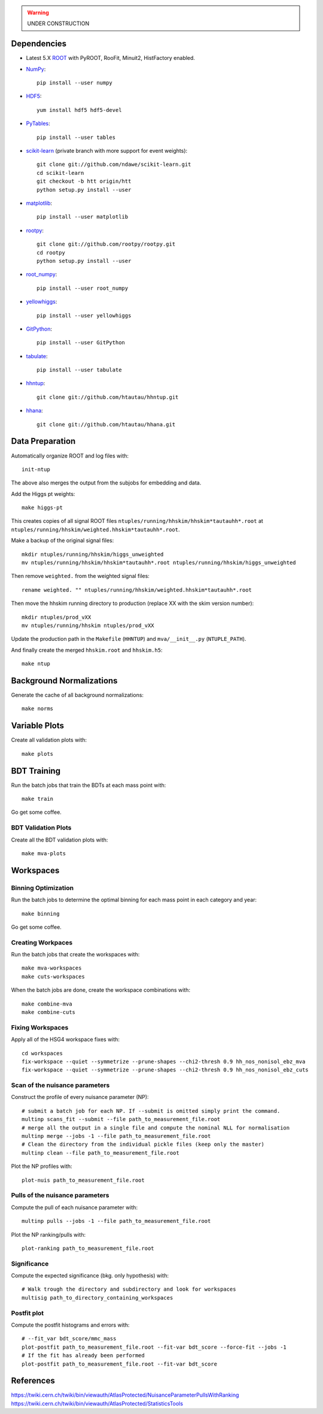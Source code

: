 .. warning::

    UNDER CONSTRUCTION

Dependencies
============

* Latest 5.X `ROOT <http://root.cern.ch/drupal/>`_ with PyROOT, RooFit,
  Minuit2, HistFactory enabled.

* `NumPy <http://www.numpy.org/>`_::

   pip install --user numpy

* `HDF5 <http://www.hdfgroup.org/HDF5/>`_::

   yum install hdf5 hdf5-devel

* `PyTables <http://www.pytables.org/moin>`_::

   pip install --user tables

* `scikit-learn <http://scikit-learn.org/stable/>`_ (private branch with more
  support for event weights)::

   git clone git://github.com/ndawe/scikit-learn.git
   cd scikit-learn
   git checkout -b htt origin/htt
   python setup.py install --user

* `matplotlib <http://matplotlib.org/>`_::

   pip install --user matplotlib

* `rootpy <https://github.com/rootpy/rootpy>`_::

   git clone git://github.com/rootpy/rootpy.git
   cd rootpy
   python setup.py install --user

* `root_numpy <https://pypi.python.org/pypi/root_numpy>`_::

   pip install --user root_numpy

* `yellowhiggs <https://pypi.python.org/pypi/yellowhiggs/>`_::

   pip install --user yellowhiggs

* `GitPython <https://github.com/gitpython-developers/GitPython>`_::

   pip install --user GitPython

* `tabulate <https://pypi.python.org/pypi/tabulate>`_::

   pip install --user tabulate

* `hhntup <https://github.com/htautau/hhntup>`_::

   git clone git://github.com/htautau/hhntup.git

* `hhana <https://github.com/htautau/hhana>`_::

   git clone git://github.com/htautau/hhana.git


Data Preparation
================

Automatically organize ROOT and log files with::

    init-ntup

The above also merges the output from the subjobs for embedding and data.

Add the Higgs pt weights::

    make higgs-pt

This creates copies of all signal ROOT files
``ntuples/running/hhskim/hhskim*tautauhh*.root`` at
``ntuples/running/hhskim/weighted.hhskim*tautauhh*.root``.

Make a backup of the original signal files::

    mkdir ntuples/running/hhskim/higgs_unweighted
    mv ntuples/running/hhskim/hhskim*tautauhh*.root ntuples/running/hhskim/higgs_unweighted

Then remove ``weighted.`` from the weighted signal files::

    rename weighted. "" ntuples/running/hhskim/weighted.hhskim*tautauhh*.root

Then move the hhskim running directory to production (replace XX with the skim
version number)::

    mkdir ntuples/prod_vXX
    mv ntuples/running/hhskim ntuples/prod_vXX

Update the production path in the ``Makefile`` (``HHNTUP``)
and ``mva/__init__.py`` (``NTUPLE_PATH``).

And finally create the merged ``hhskim.root`` and ``hhskim.h5``::

    make ntup


Background Normalizations
=========================

Generate the cache of all background normalizations::

    make norms


Variable Plots
==============

Create all validation plots with::

    make plots


BDT Training
============

Run the batch jobs that train the BDTs at each mass point with::

    make train

Go get some coffee.


BDT Validation Plots
--------------------

Create all the BDT validation plots with::

    make mva-plots


Workspaces
==========

Binning Optimization
--------------------

Run the batch jobs to determine the optimal binning for each mass point in each
category and year::

    make binning

Go get some coffee.


Creating Workpaces
------------------

Run the batch jobs that create the workspaces with::

    make mva-workspaces
    make cuts-workspaces

When the batch jobs are done, create the workspace combinations with::

    make combine-mva
    make combine-cuts


Fixing Workspaces
-----------------

Apply all of the HSG4 workspace fixes with::

    cd workspaces
    fix-workspace --quiet --symmetrize --prune-shapes --chi2-thresh 0.9 hh_nos_nonisol_ebz_mva
    fix-workspace --quiet --symmetrize --prune-shapes --chi2-thresh 0.9 hh_nos_nonisol_ebz_cuts

Scan of the nuisance parameters
-------------------------------

Construct the profile of every nuisance parameter (NP)::

    # submit a batch job for each NP. If --submit is omitted simply print the command.
    multinp scans_fit --submit --file path_to_measurement_file.root
    # merge all the output in a single file and compute the nominal NLL for normalisation
    multinp merge --jobs -1 --file path_to_measurement_file.root
    # Clean the directory from the individual pickle files (keep only the master)
    multinp clean --file path_to_measurement_file.root

Plot the NP profiles with::

    plot-nuis path_to_measurement_file.root


Pulls of the nuisance parameters
--------------------------------

Compute the pull of each nuisance parameter with::

    multinp pulls --jobs -1 --file path_to_measurement_file.root

Plot the NP ranking/pulls with::

    plot-ranking path_to_measurement_file.root

Significance
------------

Compute the expected significance (bkg. only hypothesis) with::

    # Walk trough the directory and subdirectory and look for workspaces
    multisig path_to_directory_containing_workspaces

Postfit plot
------------

Compute the postfit histograms and errors with::

    # --fit_var bdt_score/mmc_mass
    plot-postfit path_to_measurement_file.root --fit-var bdt_score --force-fit --jobs -1
    # If the fit has already been performed
    plot-postfit path_to_measurement_file.root --fit-var bdt_score


References
==========

https://twiki.cern.ch/twiki/bin/viewauth/AtlasProtected/NuisanceParameterPullsWithRanking
https://twiki.cern.ch/twiki/bin/viewauth/AtlasProtected/StatisticsTools
